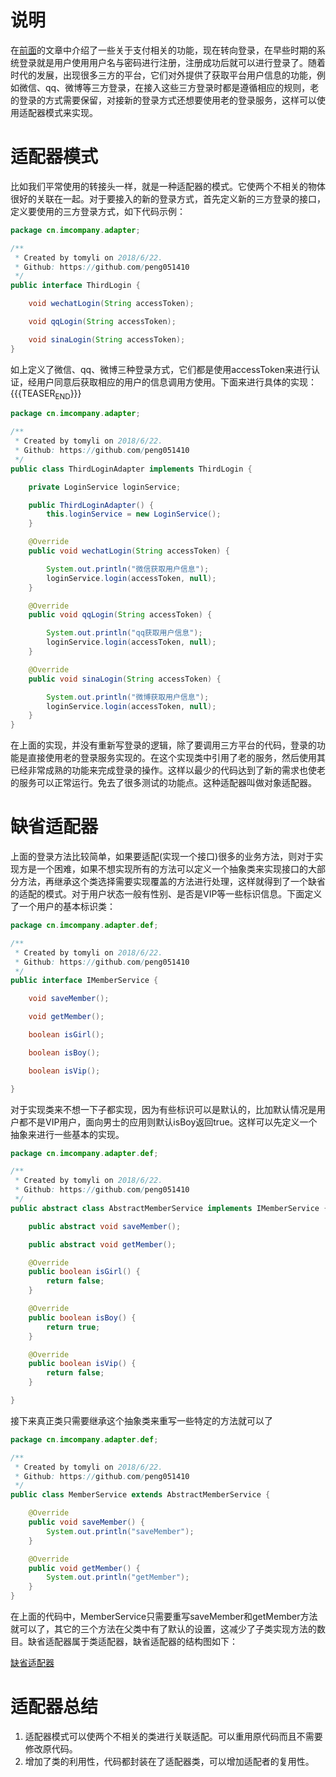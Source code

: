 #+BEGIN_COMMENT
.. title: 设计模式学习之适配器
.. slug: she-ji-mo-shi-xue-xi-zhi-gua-pei-qi
.. date: 2018-06-26 21:30:17 UTC+08:00
.. tags: design pattern, java
.. category: java
.. link: 
.. description: 
.. type: text
#+END_COMMENT

* 说明
  :PROPERTIES:
  :ID:       EB4962BA-C631-4716-BC9D-20C978873C77
  :END:
  在[[http://blog.imcompany.cn/posts/she-ji-mo-shi-xue-xi-zhi-mo-ban-mo-shi][前面]]的文章中介绍了一些关于支付相关的功能，现在转向登录，在早些时期的系统登录就是用户使用用户名与密码进行注册，注册成功后就可以进行登录了。随着时代的发展，出现很多三方的平台，它们对外提供了获取平台用户信息的功能，例如微信、qq、微博等三方登录，在接入这些三方登录时都是遵循相应的规则，老的登录的方式需要保留，对接新的登录方式还想要使用老的登录服务，这样可以使用适配器模式来实现。
* 适配器模式
  :PROPERTIES:
  :ID:       1C175AD8-25AF-469B-82AD-6C10817DF235
  :END:
  比如我们平常使用的转接头一样，就是一种适配器的模式。它使两个不相关的物体很好的关联在一起。对于要接入的新的登录方式，首先定义新的三方登录的接口，定义要使用的三方登录方式，如下代码示例：
  #+BEGIN_SRC java
  package cn.imcompany.adapter;

  /**
   ,* Created by tomyli on 2018/6/22.
   ,* Github: https://github.com/peng051410
   ,*/
  public interface ThirdLogin {

      void wechatLogin(String accessToken);

      void qqLogin(String accessToken);

      void sinaLogin(String accessToken);
  }
  #+END_SRC
  如上定义了微信、qq、微博三种登录方式，它们都是使用accessToken来进行认证，经用户同意后获取相应的用户的信息调用方使用。下面来进行具体的实现：
{{{TEASER_END}}}
  #+BEGIN_SRC java
  package cn.imcompany.adapter;

  /**
   ,* Created by tomyli on 2018/6/22.
   ,* Github: https://github.com/peng051410
   ,*/
  public class ThirdLoginAdapter implements ThirdLogin {

      private LoginService loginService;

      public ThirdLoginAdapter() {
          this.loginService = new LoginService();
      }

      @Override
      public void wechatLogin(String accessToken) {

          System.out.println("微信获取用户信息");
          loginService.login(accessToken, null);
      }

      @Override
      public void qqLogin(String accessToken) {

          System.out.println("qq获取用户信息");
          loginService.login(accessToken, null);
      }

      @Override
      public void sinaLogin(String accessToken) {

          System.out.println("微博获取用户信息");
          loginService.login(accessToken, null);
      }
  }
  #+END_SRC
  在上面的实现，并没有重新写登录的逻辑，除了要调用三方平台的代码，登录的功能是直接使用老的登录服务实现的。在这个实现类中引用了老的服务，然后使用其已经非常成熟的功能来完成登录的操作。这样以最少的代码达到了新的需求也使老的服务可以正常运行。免去了很多测试的功能点。这种适配器叫做对象适配器。
* 缺省适配器
  :PROPERTIES:
  :ID:       EC4F06ED-28E5-4B9E-802F-B00E1BFCBE33
  :END:
  上面的登录方法比较简单，如果要适配(实现一个接口)很多的业务方法，则对于实现方是一个困难，如果不想实现所有的方法可以定义一个抽象类来实现接口的大部分方法，再继承这个类选择需要实现覆盖的方法进行处理，这样就得到了一个缺省的适配的模式。对于用户状态一般有性别、是否是VIP等一些标识信息。下面定义了一个用户的基本标识类：
  #+BEGIN_SRC java
  package cn.imcompany.adapter.def;

  /**
   ,* Created by tomyli on 2018/6/22.
   ,* Github: https://github.com/peng051410
   ,*/
  public interface IMemberService {

      void saveMember();

      void getMember();

      boolean isGirl();

      boolean isBoy();

      boolean isVip();

  }
  #+END_SRC
  对于实现类来不想一下子都实现，因为有些标识可以是默认的，比加默认情况是用户都不是VIP用户，面向男士的应用则默认isBoy返回true。这样可以先定义一个抽象来进行一些基本的实现。
  #+BEGIN_SRC java
  package cn.imcompany.adapter.def;

  /**
   ,* Created by tomyli on 2018/6/22.
   ,* Github: https://github.com/peng051410
   ,*/
  public abstract class AbstractMemberService implements IMemberService {

      public abstract void saveMember();

      public abstract void getMember();

      @Override
      public boolean isGirl() {
          return false;
      }

      @Override
      public boolean isBoy() {
          return true;
      }

      @Override
      public boolean isVip() {
          return false;
      }

  }
  #+END_SRC
  接下来真正类只需要继承这个抽象类来重写一些特定的方法就可以了
  #+BEGIN_SRC java
  package cn.imcompany.adapter.def;

  /**
   ,* Created by tomyli on 2018/6/22.
   ,* Github: https://github.com/peng051410
   ,*/
  public class MemberService extends AbstractMemberService {

      @Override
      public void saveMember() {
          System.out.println("saveMember");
      }

      @Override
      public void getMember() {
          System.out.println("getMember");
      }
  }

  #+END_SRC
  在上面的代码中，MemberService只需要重写saveMember和getMember方法就可以了，其它的三个方法在父类中有了默认的设置，这减少了子类实现方法的数目。缺省适配器属于类适配器，缺省适配器的结构图如下：
  
  [[img-url:/images/default-adapter.png][缺省适配器]]
* 适配器总结
  :PROPERTIES:
  :ID:       C3F52076-C0E2-46AD-99C4-E445F64DA8DE
  :END:
  1. 适配器模式可以使两个不相关的类进行关联适配。可以重用原代码而且不需要修改原代码。
  2. 增加了类的利用性，代码都封装在了适配器类，可以增加适配者的复用性。
